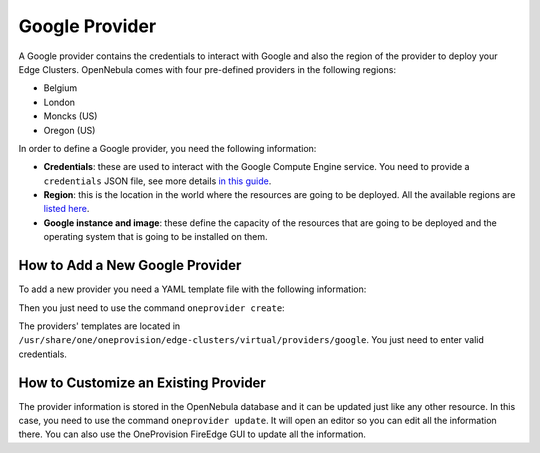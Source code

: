 .. _google_provider:

================================================================================
Google Provider
================================================================================

A Google provider contains the credentials to interact with Google and also the region of the provider to deploy your Edge Clusters. OpenNebula comes with four pre-defined providers in the following regions:

* Belgium
* London
* Moncks (US)
* Oregon (US)

In order to define a Google provider, you need the following information:

* **Credentials**: these are used to interact with the Google Compute Engine service. You need to provide a ``credentials`` JSON file, see more details `in this guide <https://cloud.google.com/docs/authentication/getting-started>`__.
* **Region**: this is the location in the world where the resources are going to be deployed. All the available regions are `listed here <https://cloud.google.com/compute/docs/regions-zones>`__.
* **Google instance and image**: these define the capacity of the resources that are going to be deployed and the operating system that is going to be installed on them.

How to Add a New Google Provider
================================================================================

To add a new provider you need a YAML template file with the following information:

.. prompt:: bash $ auto

    $ cat provider.yaml
    name: 'google-belgium'

    description: 'Elastic cluster on Google in Belgium'
    provider: 'google'

    plain:
      image: 'GOOGLE'
      location_key:
        - 'region'
        - 'zone'
      provision_type: 'virtual'

    connection:
      credentials: 'JSON credentials file path'
      project: 'Google Cloud Plataform project ID'
      region: 'europe-west1'
      zone: 'europe-west1-b'

    inputs:
      - name: 'google_image'
        type: 'list'
        options:
          - 'centos-8-v20210316'
      - name: 'google_machine_type'
        type: 'list'
        options:
          - 'e2-standard-2'
          - 'e2-standard-4'
          - 'e2-standard-8'

Then you just need to use the command ``oneprovider create``:

.. prompt:: bash $ auto

   $ oneprovider create provider.yaml
   ID: 0

The providers' templates are located in ``/usr/share/one/oneprovision/edge-clusters/virtual/providers/google``. You just need to enter valid credentials.

How to Customize an Existing Provider
================================================================================

The provider information is stored in the OpenNebula database and it can be updated just like any other resource. In this case, you need to use the command ``oneprovider update``. It will open an editor so you can edit all the information there. You can also use the OneProvision FireEdge GUI to update all the information.



